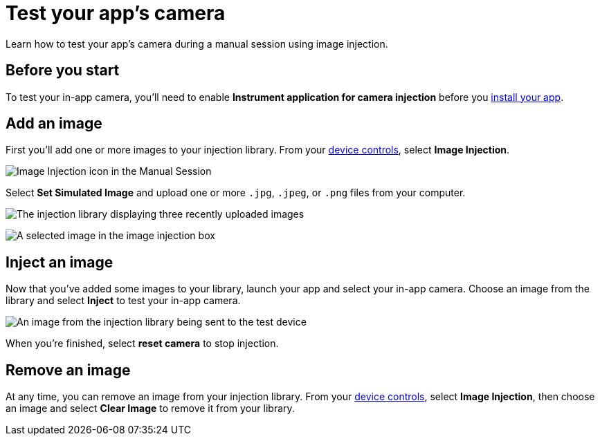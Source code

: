 = Test your app's camera
:navtitle: Test your app's camera

Learn how to test your app's camera during a manual session using image injection.

== Before you start

To test your in-app camera, you'll need to enable *Instrument application for camera injection* before you xref:install-an-app.adoc[install your app].


== Add an image

First you'll add one or more images to your injection library. From your xref:device-controls.adoc[device controls], select *Image Injection*.

image::manual-testing:image-injection-icon.jpg[Image Injection icon in the Manual Session]


Select *Set Simulated Image* and upload one or more `.jpg`, `.jpeg`, or `.png` files from your computer.


image::manual-testing:uploaded-images-on-image-injection.jpg[The injection library displaying three recently uploaded images]

image:manual-testing:selected-image-in-image-injection.jpg[A selected image in the image injection box]

== Inject an image

Now that you've added some images to your library, launch your app and select your in-app camera. Choose an image from the library and select *Inject* to test your in-app camera.

image::manual-testing:image-sent-to-device.jpg[An image from the injection library being sent to the test device]

When you're finished, select *reset camera* to stop injection.

== Remove an image

At any time, you can remove an image from your injection library. From your xref:device-controls.adoc[device controls], select *Image Injection*, then choose an image and select *Clear Image* to remove it from your library.
